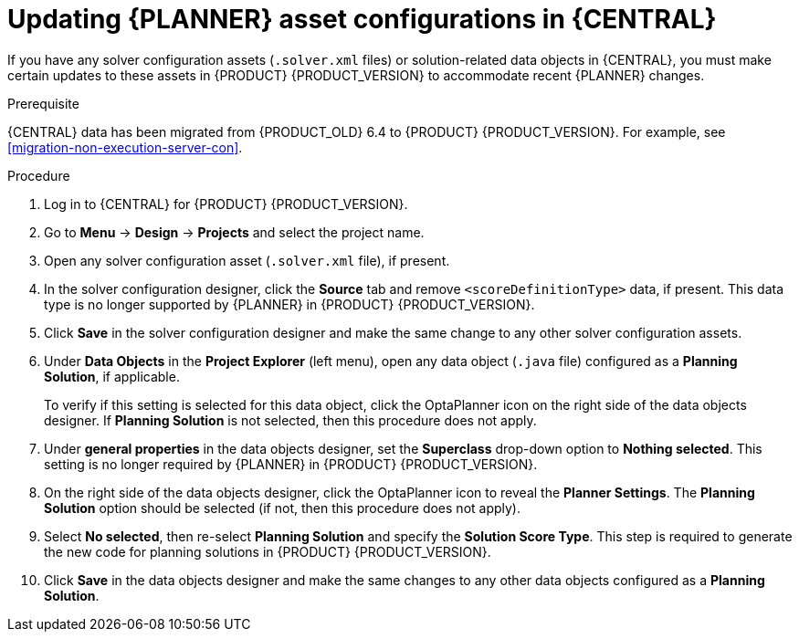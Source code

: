 [id='migration-planner-config-proc_{context}']
= Updating {PLANNER} asset configurations in {CENTRAL}

If you have any solver configuration assets (`.solver.xml` files) or solution-related data objects in {CENTRAL}, you must make certain updates to these assets in {PRODUCT} {PRODUCT_VERSION} to accommodate recent {PLANNER} changes.

.Prerequisite
{CENTRAL} data has been migrated from {PRODUCT_OLD} 6.4 to {PRODUCT} {PRODUCT_VERSION}. For example, see xref:migration-non-execution-server-con[].

.Procedure
. Log in to {CENTRAL} for {PRODUCT} {PRODUCT_VERSION}.
. Go to *Menu* -> *Design* -> *Projects* and select the project name.
. Open any solver configuration asset (`.solver.xml` file), if present.
. In the solver configuration designer, click the *Source* tab and remove `<scoreDefinitionType>` data, if present. This data type is no longer supported by {PLANNER} in {PRODUCT} {PRODUCT_VERSION}.
. Click *Save* in the solver configuration designer and make the same change to any other solver configuration assets.
. Under *Data Objects* in the *Project Explorer* (left menu), open any data object (`.java` file) configured as a *Planning Solution*, if applicable.
+
To verify if this setting is selected for this data object, click the OptaPlanner icon on the right side of the data objects designer. If *Planning Solution* is not selected, then this procedure does not apply.
. Under *general properties* in the data objects designer, set the *Superclass* drop-down option to *Nothing selected*. This setting is no longer required by {PLANNER} in {PRODUCT} {PRODUCT_VERSION}.
. On the right side of the data objects designer, click the OptaPlanner icon to reveal the *Planner Settings*. The *Planning Solution* option should be selected (if not, then this procedure does not apply).
. Select *No selected*, then re-select *Planning Solution* and specify the *Solution Score Type*. This step is required to generate the new code for planning solutions in {PRODUCT} {PRODUCT_VERSION}.
. Click *Save* in the data objects designer and make the same changes to any other data objects configured as a *Planning Solution*.
